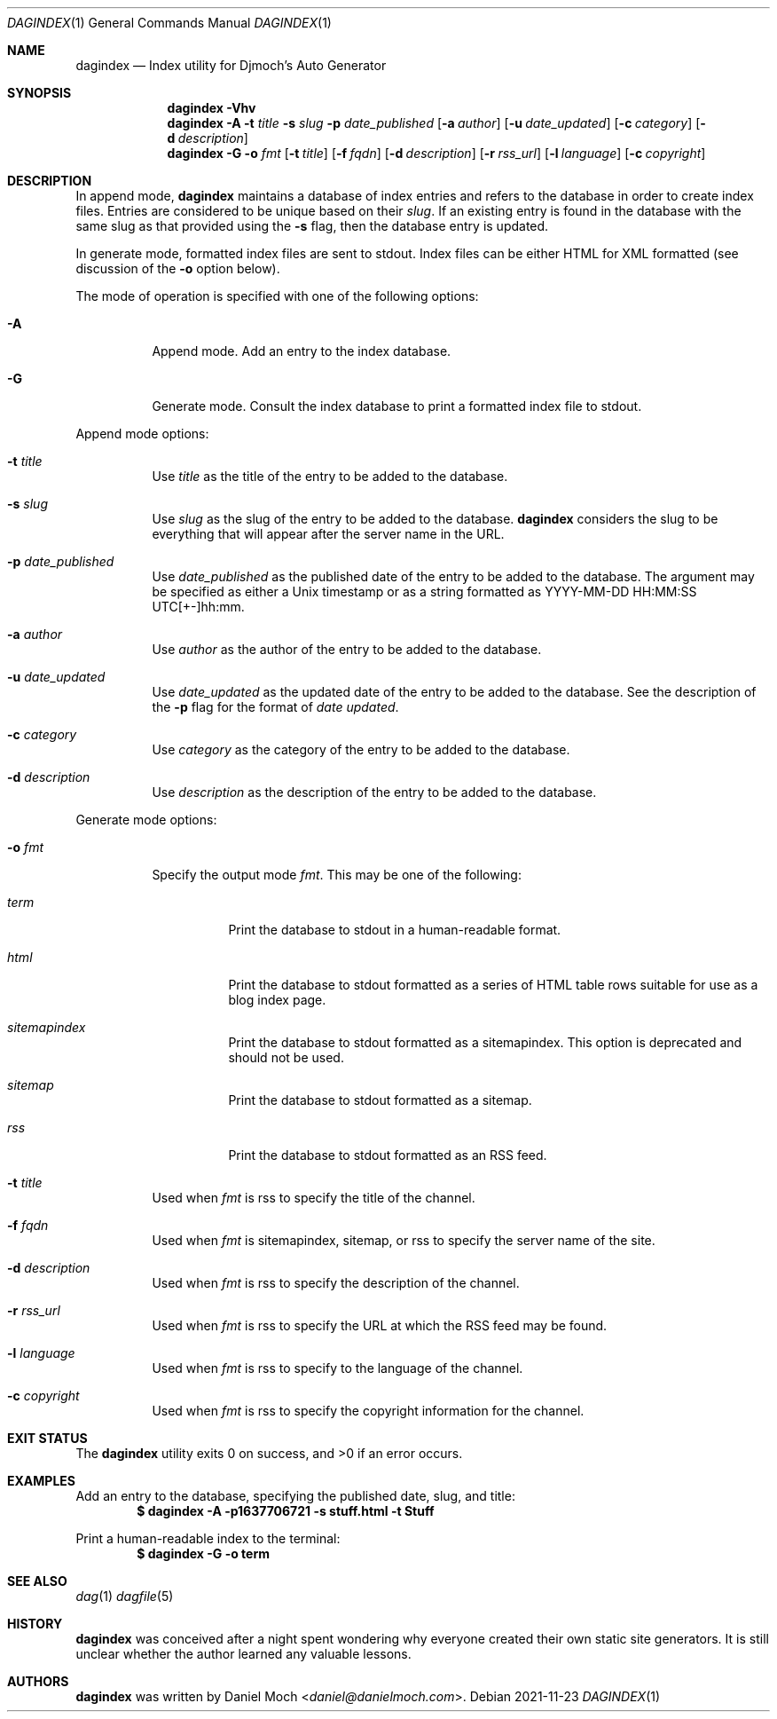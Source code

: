 .\" See LICENSE file for copyright and license details
.Dd 2021-11-23
.Dt DAGINDEX 1
.Os
.Sh NAME
.Nm dagindex
.Nd Index utility for Djmoch's Auto Generator
.Sh SYNOPSIS
.Nm
.Fl Vhv
.Nm
.Fl A
.Fl t Ar title
.Fl s Ar slug
.Fl p Ar date_published
.Op Fl a Ar author
.Op Fl u Ar date_updated
.Op Fl c Ar category
.Op Fl d Ar description
.Nm
.Fl G
.Fl o Ar fmt
.Op Fl t Ar title
.Op Fl f Ar fqdn
.Op Fl d Ar description
.Op Fl r Ar rss_url
.Op Fl l Ar language
.Op Fl c Ar copyright
.Sh DESCRIPTION
In append mode,
.Nm
maintains a database of index entries and refers to the database
in order to create index files.
Entries are considered to be unique based on their
.Ar slug .
If an existing entry is found in the database with the same slug
as that provided using the
.Fl s
flag, then the database entry is updated.
.Pp
In generate mode, formatted index files are sent to stdout.
Index files can be either HTML for XML formatted (see discussion
of the
.Fl o
option below).
.Pp
The mode of operation is specified with one of the following options:
.Bl -tag -width Ds
.It Fl A
Append mode.
Add an entry to the index database.
.It Fl G
Generate mode.
Consult the index database to print a formatted index file to stdout.
.El
.Pp
Append mode options:
.Bl -tag -width Ds
.It Fl t Ar title
Use
.Ar title
as the title of the entry to be added to the database.
.It Fl s Ar slug
Use
.Ar slug
as the slug of the entry to be added to the database.
.Nm
considers the slug to be everything that will appear after the
server name in the URL.
.It Fl p Ar date_published
Use
.Ar date_published
as the published date of the entry to be added to the database.
The argument may be specified as either a Unix timestamp or as a
string formatted as YYYY-MM-DD HH:MM:SS UTC[+-]hh:mm.
.It Fl a Ar author
Use
.Ar author
as the author of the entry to be added to the database.
.It Fl u Ar date_updated
Use
.Ar date_updated
as the updated date of the entry to be added to the database.
See the description of the
.Fl p
flag for the format of
.Ar date updated .
.It Fl c Ar category
Use
.Ar category
as the category of the entry to be added to the database.
.It Fl d Ar description
Use
.Ar description
as the description of the entry to be added to the database.
.El
.Pp
Generate mode options:
.Bl -tag -width Ds
.It Fl o Ar fmt
Specify the output mode
.Ar fmt .
This may be one of the following:
.Bl -tag -width Ds
.It Ar term
Print the database to stdout in a human-readable format.
.It Ar html
Print the database to stdout formatted as a series of HTML table
rows suitable for use as a blog index page.
.It Ar sitemapindex
Print the database to stdout formatted as a sitemapindex.
This option is deprecated and should not be used.
.It Ar sitemap
Print the database to stdout formatted as a sitemap.
.It Ar rss
Print the database to stdout formatted as an RSS feed.
.El
.It Fl t Ar title
Used when
.Ar fmt
is rss to specify the title of the channel.
.It Fl f Ar fqdn
Used when
.Ar fmt
is sitemapindex, sitemap, or rss to specify the server name of the
site.
.It Fl d Ar description
Used when
.Ar fmt
is rss to specify the description of the channel.
.It Fl r Ar rss_url
Used when
.Ar fmt
is rss to specify the URL at which the RSS feed may be found.
.It Fl l Ar language
Used when
.Ar fmt
is rss to specify to the language of the channel.
.It Fl c Ar copyright
Used when
.Ar fmt
is rss to specify the copyright information for the channel.
.El
.Sh EXIT STATUS
.Ex -std
.Sh EXAMPLES
Add an entry to the database, specifying the published date,
slug, and title:
.Dl $ dagindex -A -p1637706721 -s stuff.html -t Stuff
.Pp
Print a human-readable index to the terminal:
.Dl $ dagindex -G -o term
.Sh SEE ALSO
.Xr dag 1
.Xr dagfile 5
.Sh HISTORY
.Nm
was conceived after a night spent wondering why everyone created
their own static site generators.
It is still unclear whether the author learned any valuable lessons.
.Sh AUTHORS
.Nm
was written by
.An Daniel Moch Aq Mt daniel@danielmoch.com .
